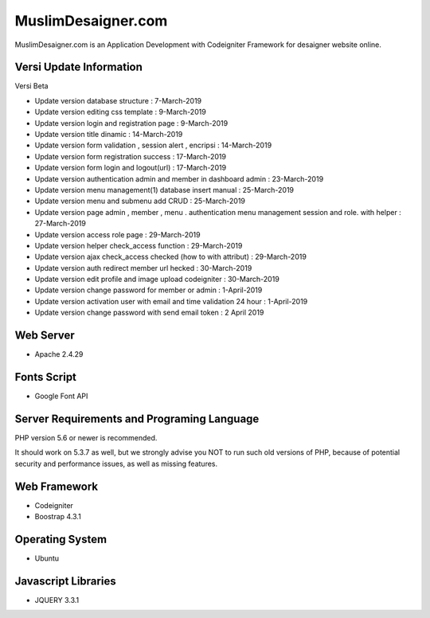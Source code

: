 ###################
MuslimDesaigner.com
###################

MuslimDesaigner.com is an Application Development with Codeigniter Framework for desaigner website online.

*******************
Versi Update Information
*******************
Versi Beta

- Update version database structure : 7-March-2019
- Update version editing css template : 9-March-2019
- Update version login and registration page : 9-March-2019
- Update version title dinamic : 14-March-2019
- Update version form validation , session alert , encripsi : 14-March-2019
- Update version form registration success : 17-March-2019
- Update version form login and logout(url) : 17-March-2019
- Update version authentication admin and member in dashboard admin : 23-March-2019
- Update version menu management(1) database insert manual : 25-March-2019
- Update version menu and submenu add CRUD : 25-March-2019
- Update version page admin , member , menu . authentication menu management session and role. with helper : 27-March-2019
- Update version access role page : 29-March-2019
- Update version helper check_access function : 29-March-2019
- Update version ajax check_access checked (how to with attribut) : 29-March-2019
- Update version auth redirect member url hecked : 30-March-2019
- Update version edit profile and image upload codeigniter : 30-March-2019
- Update version change password for member or admin : 1-April-2019
- Update version activation user with email and time validation 24 hour : 1-April-2019
- Update version change password with send email token : 2 April 2019

**************************
Web Server
**************************
- Apache 2.4.29 

**************************
Fonts Script
**************************
- Google Font API

*******************
Server Requirements and Programing Language
*******************

PHP version 5.6 or newer is recommended.

It should work on 5.3.7 as well, but we strongly advise you NOT to run
such old versions of PHP, because of potential security and performance
issues, as well as missing features.

************
Web Framework
************
- Codeigniter
- Boostrap 4.3.1

*******
Operating System
*******
- Ubuntu

*********
Javascript Libraries
*********
- JQUERY 3.3.1
